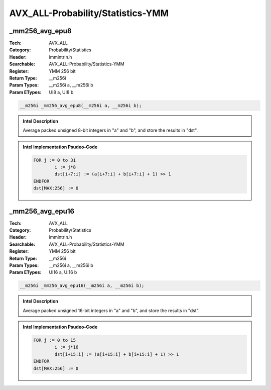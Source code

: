 AVX_ALL-Probability/Statistics-YMM
==================================

_mm256_avg_epu8
---------------
:Tech: AVX_ALL
:Category: Probability/Statistics
:Header: immintrin.h
:Searchable: AVX_ALL-Probability/Statistics-YMM
:Register: YMM 256 bit
:Return Type: __m256i
:Param Types:
    __m256i a, 
    __m256i b
:Param ETypes:
    UI8 a, 
    UI8 b

.. code-block:: C

    __m256i _mm256_avg_epu8(__m256i a, __m256i b);

.. admonition:: Intel Description

    Average packed unsigned 8-bit integers in "a" and "b", and store the results in "dst".

.. admonition:: Intel Implementation Psudeo-Code

    .. code-block:: text

        
        FOR j := 0 to 31
        	i := j*8
        	dst[i+7:i] := (a[i+7:i] + b[i+7:i] + 1) >> 1
        ENDFOR
        dst[MAX:256] := 0
        	

_mm256_avg_epu16
----------------
:Tech: AVX_ALL
:Category: Probability/Statistics
:Header: immintrin.h
:Searchable: AVX_ALL-Probability/Statistics-YMM
:Register: YMM 256 bit
:Return Type: __m256i
:Param Types:
    __m256i a, 
    __m256i b
:Param ETypes:
    UI16 a, 
    UI16 b

.. code-block:: C

    __m256i _mm256_avg_epu16(__m256i a, __m256i b);

.. admonition:: Intel Description

    Average packed unsigned 16-bit integers in "a" and "b", and store the results in "dst".

.. admonition:: Intel Implementation Psudeo-Code

    .. code-block:: text

        
        FOR j := 0 to 15
        	i := j*16
        	dst[i+15:i] := (a[i+15:i] + b[i+15:i] + 1) >> 1
        ENDFOR
        dst[MAX:256] := 0
        	

